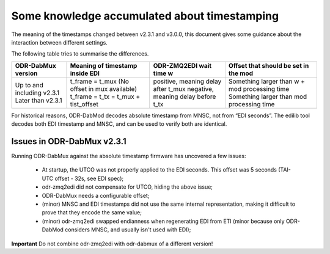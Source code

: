 Some knowledge accumulated about timestamping
=============================================

The meaning of the timestamps changed between v2.3.1 and v3.0.0, this document gives some guidance about the interaction between different settings.

The following table tries to summarise the differences.

+-----------------------------+----------------------------------------------+-------------------------------------+-----------------------------------------------+
| ODR-DabMux version          | Meaning of timestamp inside EDI              | ODR-ZMQ2EDI wait time w             | Offset that should be set in the mod          |
+=============================+==============================================+=====================================+===============================================+
| Up to and including v2.3.1  | t_frame = t_mux (No offset in mux available) | positive, meaning delay after t_mux | Something larger than w + mod processing time |
| Later than v2.3.1           | t_frame = t_tx = t_mux + tist_offset         | negative, meaning delay before t_tx | Something larger than mod processing time     |
+-----------------------------+----------------------------------------------+-------------------------------------+-----------------------------------------------+

For historical reasons, ODR-DabMod decodes absolute timestamp from MNSC, not from “EDI seconds”.
The edilib tool decodes both EDI timestamp and MNSC, and can be used to verify both are identical.

Issues in ODR-DabMux v2.3.1
---------------------------

Running ODR-DabMux against the absolute timestamp firmware has uncovered a few issues:

 * At startup, the UTCO was not properly applied to the EDI seconds. This offset was 5 seconds (TAI-UTC offset - 32s, see EDI spec);
 * odr-zmq2edi did not compensate for UTCO, hiding the above issue;
 * ODR-DabMux needs a configurable offset;
 * (minor) MNSC and EDI timestamps did not use the same internal representation, making it difficult to prove that they encode the same value;
 * (minor) odr-zmq2edi swapped endianness when regenerating EDI from ETI (minor because only ODR-DabMod considers MNSC, and usually isn't used with EDI);

**Important** Do not combine odr-zmq2edi with odr-dabmux of a different version!

